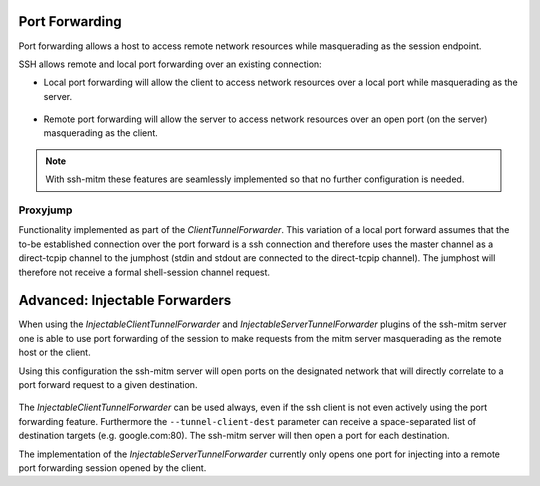 Port Forwarding
===============

Port forwarding allows a host to access remote network resources while masquerading as the session endpoint.

SSH allows remote and local port forwarding over an existing connection:


- Local port forwarding will allow the client to access network resources over a local port while masquerading as the server.

.. figure:: images/ssh_local_port_forward.png
  :scale: 100

  ..

- Remote port forwarding will allow the server to access network resources over an open port (on the server) masquerading as the client.

.. figure:: images/ssh_remote_port_forward.png
  :scale: 100

  ..

.. note::
  With ssh-mitm these features are seamlessly implemented so that no further configuration is needed.


Proxyjump
----------------

Functionality implemented as part of the *ClientTunnelForwarder*. This variation of a local port forward assumes that the
to-be established connection over the port forward is a ssh connection and therefore uses the master channel
as a direct-tcpip channel to the jumphost (stdin and stdout are connected to the direct-tcpip channel).
The jumphost will therefore not receive a formal shell-session channel request.


Advanced: Injectable Forwarders
================================

When using the *InjectableClientTunnelForwarder* and *InjectableServerTunnelForwarder* plugins of the ssh-mitm server
one is able to use port forwarding of the session to make requests from the mitm server masquerading as the
remote host or the client.

.. code-block:: bash
    :linenos:

    $ ssh-mitm --client-tunnel inject --tunnel-client-dest google.com:80 --server-tunnel inject

Using this configuration the ssh-mitm server will open ports on the designated network that will directly
correlate to a port forward request to a given destination.

.. figure:: images/ssh-mitm_client_port_inject.png
  :scale: 100

  ..

.. figure:: images/ssh-mitm_server_port_inject.png
  :scale: 100

  ..

The *InjectableClientTunnelForwarder* can be used always, even if the ssh client is not even actively using the port
forwarding feature. Furthermore the ``--tunnel-client-dest`` parameter can receive a space-separated list of destination
targets (e.g. google.com:80). The ssh-mitm server will then open a port for each destination.

The implementation of the *InjectableServerTunnelForwarder* currently only opens one port for injecting into a
remote port forwarding session opened by the client.